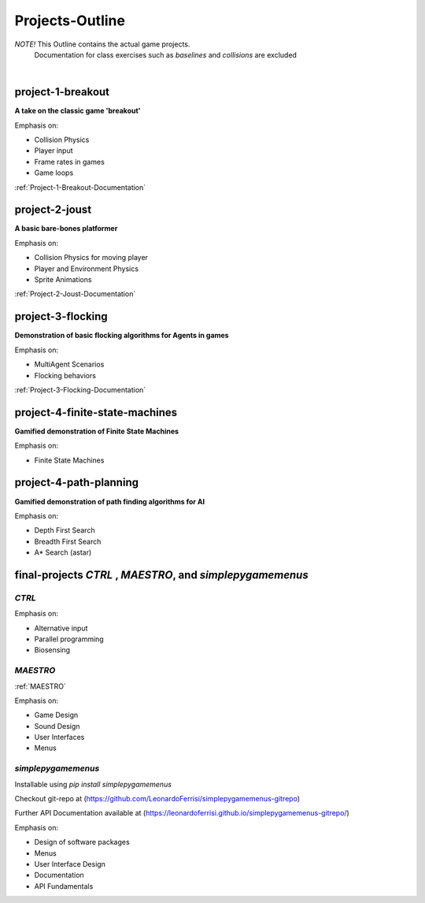 Projects-Outline
================

*NOTE!* This Outline contains the actual game projects.
        Documentation for class exercises such as `baselines` and `collisions` are excluded

|

project-1-breakout
--------------------
**A take on the classic game 'breakout'**

Emphasis on:

- Collision Physics
- Player input
- Frame rates in games
- Game loops

:ref:`Project-1-Breakout-Documentation`

.. :doc:`/breakout`

project-2-joust
---------------
**A basic bare-bones platformer**

Emphasis on:

- Collision Physics for moving player 
- Player and Environment Physics
- Sprite Animations

:ref:`Project-2-Joust-Documentation`

.. :doc:`/joust`

project-3-flocking
------------------
**Demonstration of basic flocking algorithms for Agents in games**

Emphasis on:

- MultiAgent Scenarios
- Flocking behaviors

:ref:`Project-3-Flocking-Documentation`

.. :doc:`/flocking`

project-4-finite-state-machines
-------------------------------
**Gamified demonstration of Finite State Machines**

Emphasis on:

- Finite State Machines

project-4-path-planning
-------------------------------
**Gamified demonstration of path finding algorithms for AI**

Emphasis on:

- Depth First Search
- Breadth First Search
- A* Search (astar)

final-projects *CTRL* , *MAESTRO*, and *simplepygamemenus*
---------------------------------------------------------

*CTRL*
~~~~~~

Emphasis on:

- Alternative input 
- Parallel programming
- Biosensing

*MAESTRO*
~~~~~~~~~~

:ref:`MAESTRO`

Emphasis on:

- Game Design
- Sound Design
- User Interfaces
- Menus

*simplepygamemenus*
~~~~~~~~~~~~~~~~~~~

Installable using `pip install simplepygamemenus`

Checkout git-repo at (https://github.com/LeonardoFerrisi/simplepygamemenus-gitrepo)

Further API Documentation available at (https://leonardoferrisi.github.io/simplepygamemenus-gitrepo/)

Emphasis on:

- Design of software packages
- Menus
- User Interface Design
- Documentation
- API Fundamentals

